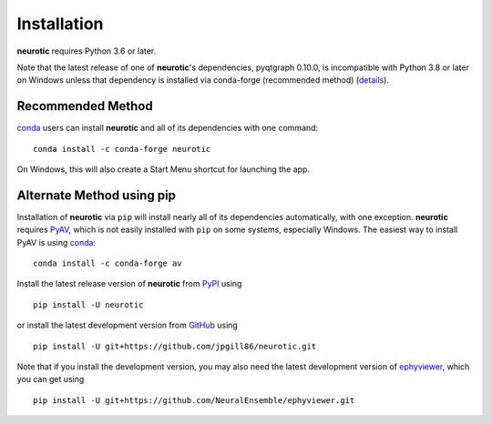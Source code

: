 .. _installation:

Installation
============

**neurotic** requires Python 3.6 or later.

Note that the latest release of one of **neurotic**'s dependencies, pyqtgraph
0.10.0, is incompatible with Python 3.8 or later on Windows unless that
dependency is installed via conda-forge (recommended method) (`details
<https://github.com/jpgill86/neurotic/issues/129>`_).

.. _installation-conda-forge:

Recommended Method
------------------

conda_ users can install **neurotic** and all of its dependencies with one
command::

    conda install -c conda-forge neurotic

On Windows, this will also create a Start Menu shortcut for launching the app.

.. _installation-pip:

Alternate Method using pip
--------------------------

Installation of **neurotic** via ``pip`` will install nearly all of its
dependencies automatically, with one exception. **neurotic** requires PyAV_,
which is not easily installed with ``pip`` on some systems, especially Windows.
The easiest way to install PyAV is using conda_::

    conda install -c conda-forge av

Install the latest release version of **neurotic** from PyPI_ using ::

    pip install -U neurotic

or install the latest development version from GitHub_ using ::

    pip install -U git+https://github.com/jpgill86/neurotic.git

Note that if you install the development version, you may also need the latest
development version of ephyviewer_, which you can get using ::

    pip install -U git+https://github.com/NeuralEnsemble/ephyviewer.git


.. _conda:          https://docs.conda.io/projects/conda/en/latest/user-guide/install/
.. _ephyviewer:     https://github.com/NeuralEnsemble/ephyviewer
.. _GitHub:         https://github.com/jpgill86/neurotic
.. _PyAV:           https://docs.mikeboers.com/pyav/develop/overview/installation.html
.. _PyPI:           https://pypi.org/project/neurotic
